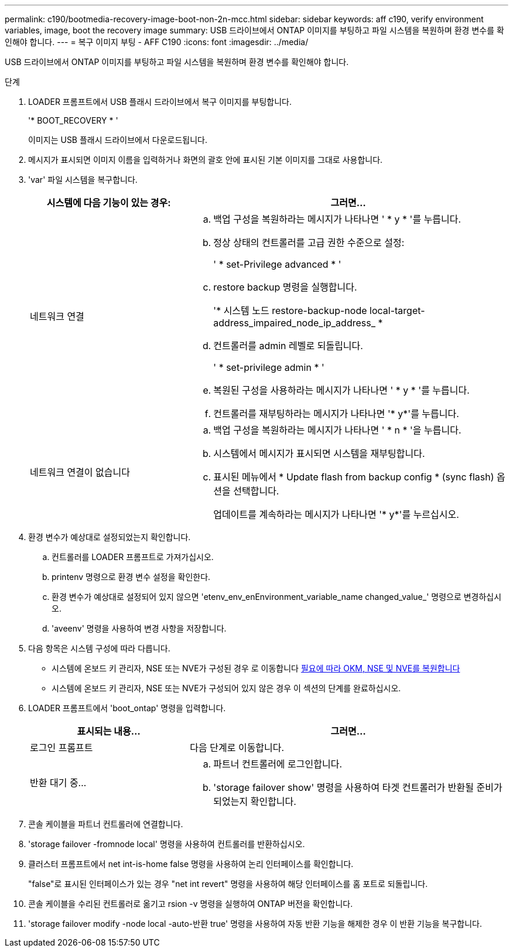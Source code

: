 ---
permalink: c190/bootmedia-recovery-image-boot-non-2n-mcc.html 
sidebar: sidebar 
keywords: aff c190, verify environment variables, image, boot the recovery image 
summary: USB 드라이브에서 ONTAP 이미지를 부팅하고 파일 시스템을 복원하며 환경 변수를 확인해야 합니다. 
---
= 복구 이미지 부팅 - AFF C190
:icons: font
:imagesdir: ../media/


[role="lead"]
USB 드라이브에서 ONTAP 이미지를 부팅하고 파일 시스템을 복원하며 환경 변수를 확인해야 합니다.

.단계
. LOADER 프롬프트에서 USB 플래시 드라이브에서 복구 이미지를 부팅합니다.
+
'* BOOT_RECOVERY * '

+
이미지는 USB 플래시 드라이브에서 다운로드됩니다.

. 메시지가 표시되면 이미지 이름을 입력하거나 화면의 괄호 안에 표시된 기본 이미지를 그대로 사용합니다.
. 'var' 파일 시스템을 복구합니다.
+
[cols="1,2"]
|===
| 시스템에 다음 기능이 있는 경우: | 그러면... 


 a| 
네트워크 연결
 a| 
.. 백업 구성을 복원하라는 메시지가 나타나면 ' * y * '를 누릅니다.
.. 정상 상태의 컨트롤러를 고급 권한 수준으로 설정:
+
' * set-Privilege advanced * '

.. restore backup 명령을 실행합니다.
+
'* 시스템 노드 restore-backup-node local-target-address_impaired_node_ip_address_ *

.. 컨트롤러를 admin 레벨로 되돌립니다.
+
' * set-privilege admin * '

.. 복원된 구성을 사용하라는 메시지가 나타나면 ' * y * '를 누릅니다.
.. 컨트롤러를 재부팅하라는 메시지가 나타나면 '* y*'를 누릅니다.




 a| 
네트워크 연결이 없습니다
 a| 
.. 백업 구성을 복원하라는 메시지가 나타나면 ' * n * '을 누릅니다.
.. 시스템에서 메시지가 표시되면 시스템을 재부팅합니다.
.. 표시된 메뉴에서 * Update flash from backup config * (sync flash) 옵션을 선택합니다.
+
업데이트를 계속하라는 메시지가 나타나면 '* y*'를 누르십시오.



|===
. 환경 변수가 예상대로 설정되었는지 확인합니다.
+
.. 컨트롤러를 LOADER 프롬프트로 가져가십시오.
.. printenv 명령으로 환경 변수 설정을 확인한다.
.. 환경 변수가 예상대로 설정되어 있지 않으면 'etenv_env_enEnvironment_variable_name changed_value_' 명령으로 변경하십시오.
.. 'aveenv' 명령을 사용하여 변경 사항을 저장합니다.


. 다음 항목은 시스템 구성에 따라 다릅니다.
+
** 시스템에 온보드 키 관리자, NSE 또는 NVE가 구성된 경우 로 이동합니다 xref:bootmedia-encryption-restore.adoc[필요에 따라 OKM, NSE 및 NVE를 복원합니다]
** 시스템에 온보드 키 관리자, NSE 또는 NVE가 구성되어 있지 않은 경우 이 섹션의 단계를 완료하십시오.


. LOADER 프롬프트에서 'boot_ontap' 명령을 입력합니다.
+
[cols="1,2"]
|===
| 표시되는 내용... | 그러면... 


 a| 
로그인 프롬프트
 a| 
다음 단계로 이동합니다.



 a| 
반환 대기 중...
 a| 
.. 파트너 컨트롤러에 로그인합니다.
.. 'storage failover show' 명령을 사용하여 타겟 컨트롤러가 반환될 준비가 되었는지 확인합니다.


|===
. 콘솔 케이블을 파트너 컨트롤러에 연결합니다.
. 'storage failover -fromnode local' 명령을 사용하여 컨트롤러를 반환하십시오.
. 클러스터 프롬프트에서 net int-is-home false 명령을 사용하여 논리 인터페이스를 확인합니다.
+
"false"로 표시된 인터페이스가 있는 경우 "net int revert" 명령을 사용하여 해당 인터페이스를 홈 포트로 되돌립니다.

. 콘솔 케이블을 수리된 컨트롤러로 옮기고 rsion -v 명령을 실행하여 ONTAP 버전을 확인합니다.
. 'storage failover modify -node local -auto-반환 true' 명령을 사용하여 자동 반환 기능을 해제한 경우 이 반환 기능을 복구합니다.

